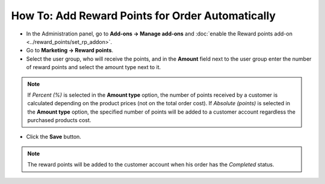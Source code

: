 *************************************************
How To: Add Reward Points for Order Automatically
*************************************************

*	In the Administration panel, go to **Add-ons → Manage add-ons** and :doc:`enable the Reward points add-on <../reward_points/set_rp_addon>`.
*	Go to **Marketing → Reward points**.
*	Select the user group, who will receive the points, and in the **Amount** field next to the user group enter the number of reward points and select the amount type next to it.

.. note ::

	If *Percent (%)* is selected in the **Amount type** option, the number of points received by a customer is calculated depending on the product prices (not on the total order cost). If *Absolute (points)* is selected in the **Amount type** option, the specified number of points will be added to a customer account regardless the purchased products cost.

*	Click the **Save** button.

.. image:: img/reward_points_03.png
	:align: center
	:alt: Points earned per product

.. note ::

	The reward points will be added to the customer account when his order has the *Completed* status.